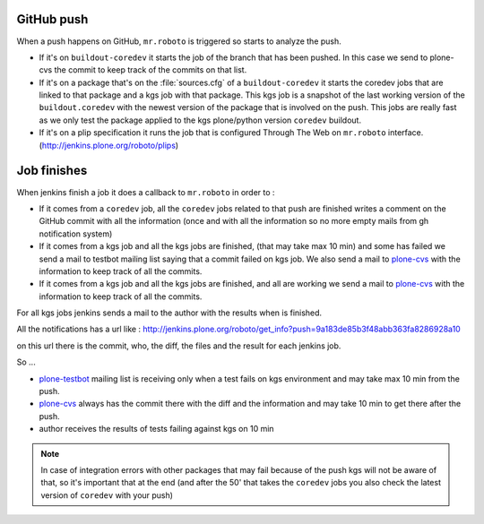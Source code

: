 GitHub push
===========
When a push happens on GitHub,
``mr.roboto`` is triggered so starts to analyze the push.

* If it's on ``buildout-coredev`` it starts the job of the branch that has been pushed.
  In this case we send to plone-cvs the commit to keep track of the commits on that list.
* If it's on a package that's on the :file:`sources.cfg` of a ``buildout-coredev`` it starts the coredev jobs that are linked to that package and a kgs job with that package.
  This kgs job is a snapshot of the last working version of the ``buildout.coredev`` with the newest version of the package that is involved on the push.
  This jobs are really fast as we only test the package applied to the kgs plone/python version ``coredev`` buildout.
* If it's on a plip specification it runs the job that is configured Through The Web on ``mr.roboto`` interface. (http://jenkins.plone.org/roboto/plips)

Job finishes
============
When jenkins finish a job it does a callback to ``mr.roboto`` in order to :

* If it comes from a ``coredev`` job,
  all the ``coredev`` jobs related to that push are finished writes a comment on the GitHub commit with all the information
  (once and with all the information so no more empty mails from gh notification system)
* If it comes from a kgs job and all the kgs jobs are finished,
  (that may take max 10 min)
  and some has failed we send a mail to testbot mailing list saying that a commit failed on kgs job.
  We also send a mail to `plone-cvs <https://lists.sourceforge.net/lists/listinfo/plone-cvs>`_ with the information to keep track of all the commits.
* If it comes from a kgs job and all the kgs jobs are finished,
  and all are working we send a mail to `plone-cvs <https://lists.sourceforge.net/lists/listinfo/plone-cvs>`_ with the information to keep track of all the commits.

For all kgs jobs jenkins sends a mail to the author with the results when is finished.

All the notifications has a url like :
http://jenkins.plone.org/roboto/get_info?push=9a183de85b3f48abb363fa8286928a10

on this url there is the commit,
who,
the diff,
the files and the result for each jenkins job.

So ...

* `plone-testbot <http://lists.plone.org/mailman/listinfo/plone-testbot>`_ mailing list is receiving only when a test fails on kgs environment and may take max 10 min from the push. 
* `plone-cvs <https://lists.sourceforge.net/lists/listinfo/plone-cvs>`_ always has the commit there with the diff and the information and may take 10 min to get there after the push.
* author receives the results of tests failing against kgs on 10 min

.. note::
    In case of integration errors with other packages that may fail because of the push kgs will not be aware of that,
    so it's important that at the end
    (and after the 50' that takes the ``coredev`` jobs you also check the latest version of ``coredev`` with your push)
